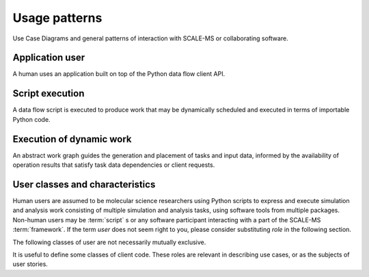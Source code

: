 ==============
Usage patterns
==============

Use Case Diagrams and general patterns of interaction with SCALE-MS or
collaborating software.

Application user
================

A human uses an application built on top of the Python data flow client API.

Script execution
================

A data flow script is executed to produce work that may be dynamically scheduled
and executed in terms of importable Python code.

Execution of dynamic work
=========================

An abstract work graph guides the generation and placement of tasks and input
data, informed by the availability of operation results that satisfy task data
dependencies or client requests.

.. _user classification:

User classes and characteristics
================================

Human users are assumed to be molecular science researchers using Python scripts to
express and execute simulation and analysis work consisting of multiple
simulation and analysis tasks, using software tools from multiple packages.
Non-human users may be :term:`script` s or any software participant interacting
with a part of the SCALE-MS :term:`framework`. If the term *user* does not seem
right to you, please consider substituting *role* in the following section.

The following classes of user are not necessarily mutually exclusive.

.. glossary::

    basic user
        A researcher writing a Python script to control standard software.

    advanced user
        A researcher who needs to integrate custom code into the scripted work.

    pure Python user
        All software necessary for the work is importable as Python modules.

    mixed command line user
        Some software is only accessible to Python by wrapping a command line driven tool.

    compiled extension user
        Some software necessary for the work requires compilation and/or installation
        on the computing resource.

    direct user
    local user
        Work is executed directly in the process(es) launched by the user.
        Examples include a Python interpreter launched on the user's desktop or
        a script launched with :command:`mpiexec` in a terminal window.

    indirect user
    remote user
        A script run by the user dispatches serialized work through API-enabled
        middleware for deserialization and execution outside of the user's
        Python interpreter. In addition to remote execution systems, this class
        may include adapters to *container* systems or job queuing systems,
        whether or not the execution occurs on the same machine as the initial
        Python interpreter.

.. seealso:: `Discussion <https://github.com/SCALE-MS/scale-ms/pull/27/files#r385761509>`_
    of a potentially more basic user.

It is useful to define some classes of client code.
These roles are relevant in describing use cases,
or as the subjects of user stories.

.. glossary::

    iterative method
        Similar work is performed repeatedly. The method may greatly constrain
        the complexity of the data flow topology compared to an equal number of
        unrelated tasks. The sequence of tasks may be arbitrarily long or short,
        and may not be knowable when the work begins execution. Examples include
        *while* loops and *for* loops.

    adaptive method
        Work is modified in response to task results. Modifications generally
        amount to extending the :term:`work graph` but we should consider how
        best to express cases in which previously expressed work becomes
        unnecessary. An :term:`iterative method` may be considered a sub-class
        of *adaptive method* when the stop condition requires evaluation of
        other task output.

    ensemble method
        Typified by parallel edges in a :term:`work graph` or subgraphs
        containing multiple high level single-instruction-multiple-data sorts of
        operations. As a usage class, we are considering cases where :term:`tasks <task>`
        are not tightly coupled, though :term:`operations <operation>`
        may be loosely coupled, or otherwise asynchronous
        :term:`instances <operation instance>`
        may be interspersed with coupled / synchronous operations.
        An *ensemble method* includes work and data that may be decomposed for
        asynchronous execution. Notably, the same decomposition is highly likely to
        be applicable to later work.
